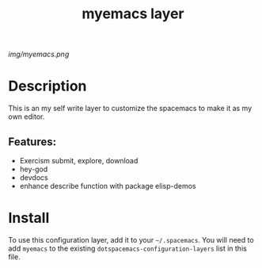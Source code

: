 #+TITLE: myemacs layer
# Document tags are separated with "|" char
# The example below contains 2 tags: "layer" and "web service"
# Avaliable tags are listed in <spacemacs_root>/.ci/spacedoc-cfg.edn
# under ":spacetools.spacedoc.config/valid-tags" section.
#+TAGS: layer|misc

# The maximum height of the logo should be 200 pixels.
[[img/myemacs.png]]

# TOC links should be GitHub style anchors.
* Table of Contents                                        :TOC_4_gh:noexport:
- [[#description][Description]]
  - [[#features][Features:]]
- [[#install][Install]]

* Description

This is an my self write layer to customize the spacemacs to make it as my own editor.

** Features:
  - Exercism submit, explore, download
  - hey-god
  - devdocs
  - enhance describe function with package elisp-demos

* Install
To use this configuration layer, add it to your =~/.spacemacs=. You will need to
add =myemacs= to the existing =dotspacemacs-configuration-layers= list in this
file.

# Use GitHub URLs if you wish to link a Spacemacs documentation file or its heading.
# Examples:
# [[https://github.com/syl20bnr/spacemacs/blob/master/doc/VIMUSERS.org#sessions]]
# [[https://github.com/syl20bnr/spacemacs/blob/master/layers/%2Bfun/emoji/README.org][Link to Emoji layer README.org]]
# If space-doc-mode is enabled, Spacemacs will open a local copy of the linked file.
